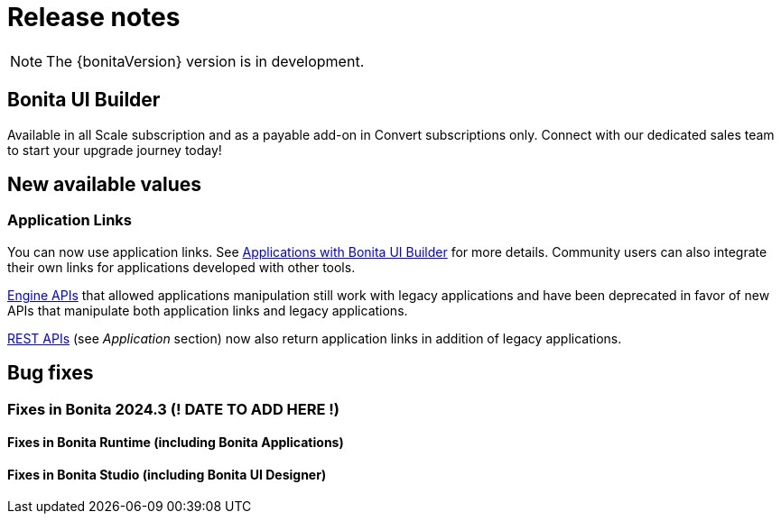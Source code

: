 = Release notes
:description: Bonita release note

[NOTE]
====
The {bonitaVersion} version is in development.
====

== Bonita UI Builder

Available in all Scale subscription and as a payable add-on in Convert subscriptions only. Connect with our dedicated sales team to start your upgrade journey today!

== New available values

=== Application Links

You can now use application links. See xref:applications:bonita-ui-builder.adoc[Applications with Bonita UI Builder] for more details. Community users can also integrate their own links for applications developed with other tools.

xref:api:engine-api-overview.adoc[Engine APIs] that allowed applications manipulation still work with legacy applications and have been deprecated in favor of new APIs that manipulate both application links and legacy applications.

xref:api:rest-api-overview.adoc[REST APIs] (see _Application_ section) now also return application links in addition of legacy applications.

== Bug fixes

=== Fixes in Bonita 2024.3 (! DATE TO ADD HERE !)

==== Fixes in Bonita Runtime (including Bonita Applications)

==== Fixes in Bonita Studio (including Bonita UI Designer)
